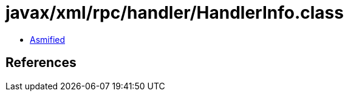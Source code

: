 = javax/xml/rpc/handler/HandlerInfo.class

 - link:HandlerInfo-asmified.java[Asmified]

== References

